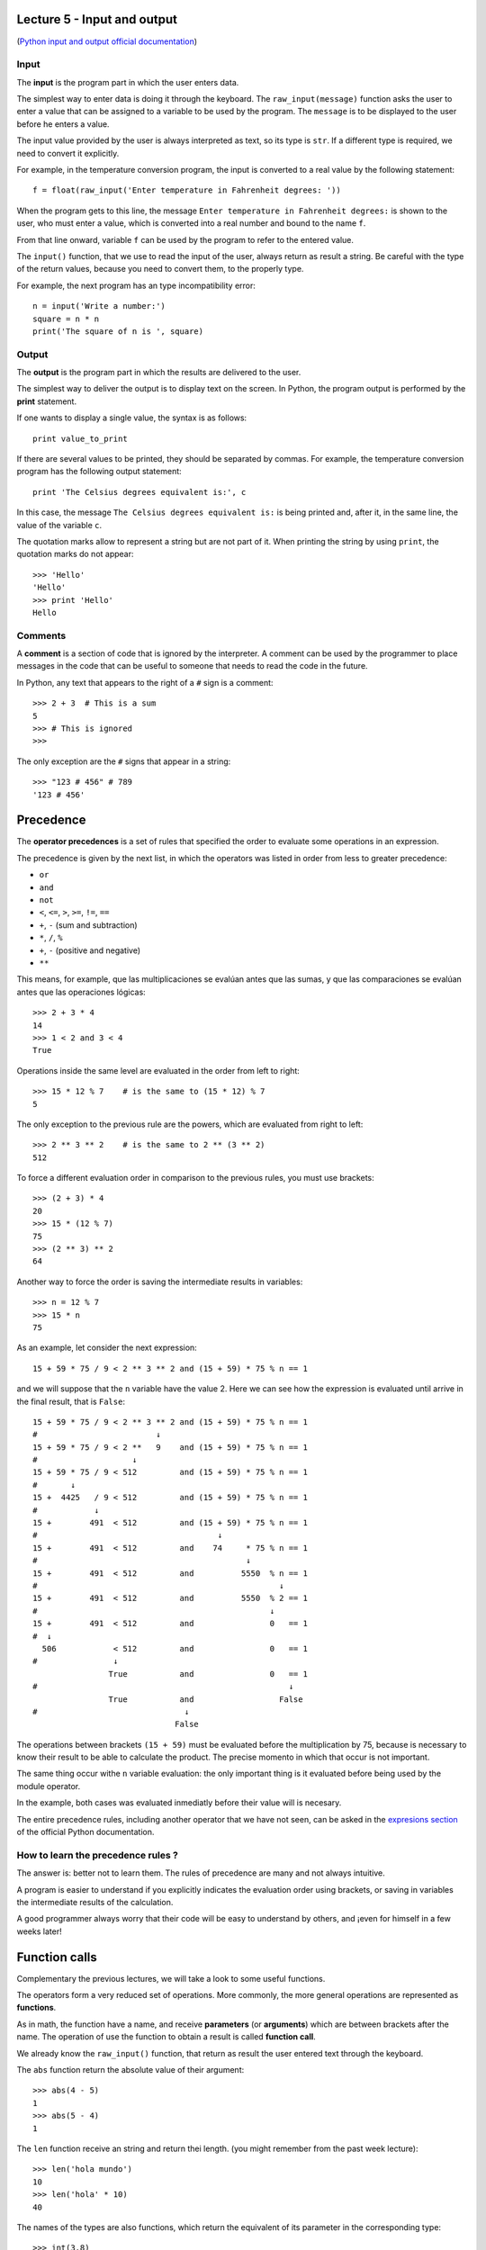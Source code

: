 Lecture 5 - Input and output
-----------------------------

(`Python input and output official documentation`_)

.. _Python input and output official documentation: http://docs.python.org/tutorial/inputoutput.html

Input
~~~~~

.. index:: input (program)

The **input** is the program part
in which the user enters data.

.. index:: raw_input

The simplest way to enter data
is doing it through the keyboard.
The ``raw_input(message)`` function
asks the user to enter a value
that can be assigned to a variable
to be used by the program.
The ``message`` is to be displayed to the user
before he enters a value.

The input value provided by the user
is always interpreted as text,
so its type is ``str``.
If a different type is required,
we need to convert it explicitly.

For example,
in the temperature conversion program,
the input is converted to a real value
by the following statement::

    f = float(raw_input('Enter temperature in Fahrenheit degrees: '))

When the program gets to this line,
the message ``Enter temperature in Fahrenheit degrees:``
is shown to the user, who must enter a value,
which is converted into a real number
and bound to the name ``f``.

From that line onward,
variable ``f`` can be used by the program
to refer to the entered value.

The ``input()`` function, that we use 
to read the input of the user,
always return as result a string.
Be careful with the type of the return
values, because you need to convert them,
to the properly type.

For example,
the next program has an type incompatibility error::

    n = input('Write a number:')
    square = n * n
    print('The square of n is ', square)

Output
~~~~~~

.. index:: output (program)

The **output** is the program part
in which the results are delivered to the user.

.. index:: print

The simplest way to deliver the output
is to display text on the screen.
In Python, the program output is performed by the
**print** statement.

If one wants to display a single value,
the syntax is as follows::

    print value_to_print

If there are several values to be printed,
they should be separated by commas.
For example, the temperature conversion program
has the following output statement::

    print 'The Celsius degrees equivalent is:', c

In this case, the message ``The Celsius degrees equivalent is:``
is being printed and, after it, in the same line,
the value of the variable ``c``.

The quotation marks allow to represent a string but are not part of it.
When printing the string by using ``print``, the quotation marks do not appear::

    >>> 'Hello'
    'Hello'
    >>> print 'Hello'
    Hello

Comments
~~~~~~~~

.. index:: comments, #

A **comment** is a section of code
that is ignored by the interpreter.
A comment can be used by the programmer
to place messages in the code that can be useful
to someone that needs to read the code
in the future.

In Python,
any text that appears to the right of a ``#`` sign
is a comment::

    >>> 2 + 3  # This is a sum
    5
    >>> # This is ignored
    >>>

The only exception are the ``#`` signs that appear in a string::

    >>> "123 # 456" # 789
    '123 # 456'


Precedence
----------
.. index:: operator precedence, brackets

The **operator precedences**
is a set of rules that specified
the order to evaluate some
operations in an expression.

The precedence is given by the next list,
in which the operators was listed in order
from less to greater precedence:

* ``or``
* ``and``
* ``not``
* ``<``, ``<=``, ``>``, ``>=``, ``!=``, ``==``
* ``+``, ``-`` (sum and subtraction)
* ``*``, ``/``, ``%``
* ``+``, ``-`` (positive and negative)
* ``**``

This means, for example,
que las multiplicaciones se evalúan antes que las sumas,
y que las comparaciones se evalúan antes que las operaciones lógicas::

    >>> 2 + 3 * 4
    14
    >>> 1 < 2 and 3 < 4
    True

Operations inside the same level
are evaluated in the order from left to right::

    >>> 15 * 12 % 7    # is the same to (15 * 12) % 7
    5

The only exception to the previous rule are the powers,
which are evaluated from right to left::

    >>> 2 ** 3 ** 2    # is the same to 2 ** (3 ** 2)
    512

To force a different evaluation order in comparison to the previous rules,
you must use brackets::

    >>> (2 + 3) * 4
    20
    >>> 15 * (12 % 7)
    75
    >>> (2 ** 3) ** 2
    64

Another way to force the order
is saving the intermediate results in variables::

    >>> n = 12 % 7
    >>> 15 * n
    75

As an example, let consider the next expression::

    15 + 59 * 75 / 9 < 2 ** 3 ** 2 and (15 + 59) * 75 % n == 1

and we will suppose that the ``n`` variable have the value 2.
Here we can see how the expression is evaluated until
arrive in the final result, that is ``False``::

    15 + 59 * 75 / 9 < 2 ** 3 ** 2 and (15 + 59) * 75 % n == 1
    #                         ↓
    15 + 59 * 75 / 9 < 2 **   9    and (15 + 59) * 75 % n == 1
    #                    ↓
    15 + 59 * 75 / 9 < 512         and (15 + 59) * 75 % n == 1
    #       ↓
    15 +  4425   / 9 < 512         and (15 + 59) * 75 % n == 1
    #            ↓
    15 +        491  < 512         and (15 + 59) * 75 % n == 1
    #                                      ↓
    15 +        491  < 512         and    74     * 75 % n == 1
    #                                            ↓
    15 +        491  < 512         and          5550  % n == 1
    #                                                   ↓
    15 +        491  < 512         and          5550  % 2 == 1
    #                                                 ↓
    15 +        491  < 512         and                0   == 1
    #  ↓
      506            < 512         and                0   == 1
    #                ↓
                    True           and                0   == 1
    #                                                     ↓
                    True           and                  False
    #                               ↓
                                  False

The operations between brackets ``(15 + 59)``
must be evaluated before the multiplication by 75,
because is necessary to know their result to be able to calculate the product.
The precise momento in which that occur is not important.

The same thing occur withe ``n`` variable evaluation:
the only important thing is it evaluated before being used by the module
operator.

In the example,
both cases was evaluated inmediatly before their value will is necesary.

The entire precedence rules,
including another operator that we have not seen,
can be asked in the `expresions section`_
of the official Python documentation.

.. _expresions section: http://docs.python.org/reference/expressions.html#summary

How to learn the precedence rules ?
~~~~~~~~~~~~~~~~~~~~~~~~~~~~~~~~~~~

The answer is: better not to learn them.
The rules of precedence are many and not always intuitive.

A program is easier to understand if you explicitly
indicates the evaluation order using brackets, or saving in variables
the intermediate results of the calculation.

A good programmer always worry that their code will be easy to understand
by others, and ¡even for himself in a few weeks later!

Function calls
--------------
.. index:: function

Complementary the previous lectures, we will take a look
to some useful functions.

The operators form a very reduced set of operations.
More commonly, the more general operations are represented
as **functions**.

.. index:: parameter, argument, function call

As in math, the function have a name,
and receive **parameters** (or **arguments**)
which are between brackets after the name.
The operation of use the function to obtain a result
is called **function call**.

We already know the ``raw_input()`` function,
that return as result
the user entered text through the keyboard.

.. index:: abs

The ``abs`` function return the absolute value of their argument::

    >>> abs(4 - 5)
    1
    >>> abs(5 - 4)
    1

.. index:: len (of a string)

The ``len`` function receive an string and return thei length.
(you might remember from the past week lecture)::

    >>> len('hola mundo')
    10
    >>> len('hola' * 10)
    40

.. index:: int (function), float (function), str (funcion)

The names of the types are also functions,
which return the equivalent of its parameter in the corresponding type::

    >>> int(3.8)
    3
    >>> float('1.5')
    1.5
    >>> str(5 + 6)
    '11'
    >>> int('5' + '6')
    56

.. index:: min, max

The ``min`` and ``max`` functions
return the minimum and the maximum of its arguments::

    >>> min(6, 1, 8)
    1
    >>> min(6.0, 1.0, 8.0)
    1.0
    >>> max(6, 1, 4, 8)
    8

.. index:: round

The ``round`` function rounds a real number to the closest integer::

    >>> round(4.4)
    4.0
    >>> round(4.6)
    5.0

.. index:: exp, sin, log, 

Some mathematical functions,
like the exponential, the logarithm
and the trigonometrics can be used,
but first must be imported
using the ``import`` statement,
which we will look deeply in the next lectures::

    >>> from math import exp
    >>> exp(2)
    7.3890560989306504
    >>> from math import sin, cos
    >>> cos(3.14)
    -0.9999987317275395
    >>> sin(3.14)
    0.0015926529164868282

The entire mathematical function list
that can be imported is in the `math module description`_
in the official Python documentation.

.. _math module description: http://docs.python.org/library/math.html

Later, also we will learn to create
our own funciont.
But now, we only need to know how to call its.

Of course,
always is necessary that the call arguments have the apropiated type::

    >>> round('dog')
    Traceback (most recent call last):
      File "<console>", line 1, in <module>
    TypeError: a float is required
    >>> len(8)
    Traceback (most recent call last):
      File "<console>", line 1, in <module>
    TypeError: object of type 'int' has no len()

Exercises
~~~~~~~~~

1. Escriba un programa que pida al usuario dos palabras,
   y que indique cuál de ellas es la más larga
   y por cuántas letras lo es.

   .. testcase::

       Palabra 1: `edificio`
       Palabra 2: `tren`
       La palabra edificio tiene 4 letras mas que tren.

   .. testcase::
   
       Palabra 1: `sol`
       Palabra 2: `paralelepipedo`
       La palabra paralelepipedo tiene 11 letras mas que sol

   .. testcase::
   
       Palabra 1: `plancha`
       Palabra 2: `lapices`
       Las dos palabras tienen el mismo largo
2. ...
